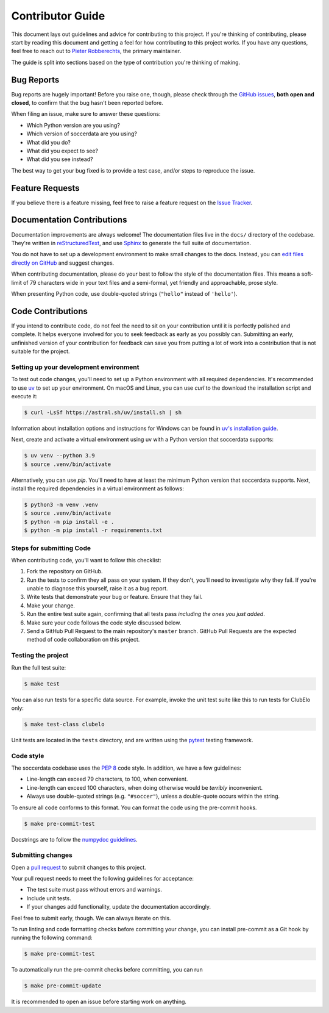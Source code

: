 =================
Contributor Guide
=================

This document lays out guidelines and advice for contributing to this project.
If you're thinking of contributing, please start by reading this document and
getting a feel for how contributing to this project works. If you have any
questions, feel free to reach out to `Pieter Robberechts`_, the primary maintainer.

.. _Pieter Robberechts: https://people.cs.kuleuven.be/~pieter.robberechts/

The guide is split into sections based on the type of contribution you're
thinking of making.


.. _bug-reports:

Bug Reports
-----------

Bug reports are hugely important! Before you raise one, though, please check
through the `GitHub issues`_, **both open and closed**, to confirm that the bug
hasn't been reported before.

When filing an issue, make sure to answer these questions:

- Which Python version are you using?
- Which version of soccerdata are you using?
- What did you do?
- What did you expect to see?
- What did you see instead?

The best way to get your bug fixed is to provide a test case,
and/or steps to reproduce the issue.

.. _GitHub issues: https://github.com/probberechts/soccerdata/issues


Feature Requests
----------------

If you believe there is a feature missing, feel free to raise a feature
request on the `Issue Tracker`_.

.. _Issue tracker: https://github.com/probberechts/soccerdata/issues


Documentation Contributions
---------------------------

Documentation improvements are always welcome! The documentation files live in
the ``docs/`` directory of the codebase. They're written in
`reStructuredText`_, and use `Sphinx`_ to generate the full suite of
documentation.

You do not have to set up a development environment to make small changes to
the docs. Instead, you can `edit files directly on GitHub`_ and suggest changes.

When contributing documentation, please do your best to follow the style of the
documentation files. This means a soft-limit of 79 characters wide in your text
files and a semi-formal, yet friendly and approachable, prose style.

When presenting Python code, use double-quoted strings (``"hello"`` instead of
``'hello'``).

.. _reStructuredText: http://docutils.sourceforge.net/rst.html
.. _Sphinx: http://sphinx-doc.org/index.html
.. _edit files directly on GitHub: https://docs.github.com/en/repositories/working-with-files/managing-files/editing-files


Code Contributions
------------------

If you intend to contribute code, do not feel the need to sit on your
contribution until it is perfectly polished and complete. It helps everyone
involved for you to seek feedback as early as you possibly can. Submitting an
early, unfinished version of your contribution for feedback can save you from
putting a lot of work into a contribution that is not suitable for the
project.

Setting up your development environment
~~~~~~~~~~~~~~~~~~~~~~~~~~~~~~~~~~~~~~~

To test out code changes, you'll need to set up a Python environment with all
required dependencies. It's recommended to use uv_ to set up your environment.
On macOS and Linux, you can use `curl` to the download the installation script
and execute it:

.. code:: console

   $ curl -LsSf https://astral.sh/uv/install.sh | sh


Information about installation options and instructions for Windows can be found in
`uv's installation guide <https://docs.astral.sh/uv/getting-started/installation/>`_.

Next, create and activate a virtual environment using uv with a Python version
that soccerdata supports:

.. code:: console

    $ uv venv --python 3.9
    $ source .venv/bin/activate

Alternatively, you can use `pip`. You'll need to have at least the minimum
Python version that soccerdata supports. Next, install the required
dependencies in a virtual environment as follows:

.. code:: console

    $ python3 -m venv .venv
    $ source .venv/bin/activate
    $ python -m pip install -e .
    $ python -m pip install -r requirements.txt


.. _uv: https://docs.astral.sh/uv

Steps for submitting Code
~~~~~~~~~~~~~~~~~~~~~~~~~

When contributing code, you'll want to follow this checklist:

1. Fork the repository on GitHub.
2. Run the tests to confirm they all pass on your system. If they don't, you'll
   need to investigate why they fail. If you're unable to diagnose this
   yourself, raise it as a bug report.
3. Write tests that demonstrate your bug or feature. Ensure that they fail.
4. Make your change.
5. Run the entire test suite again, confirming that all tests pass *including
   the ones you just added*.
6. Make sure your code follows the code style discussed below.
7. Send a GitHub Pull Request to the main repository's ``master`` branch.
   GitHub Pull Requests are the expected method of code collaboration on this
   project.

Testing the project
~~~~~~~~~~~~~~~~~~~

Run the full test suite:

.. code:: console

   $ make test

You can also run tests for a specific data source.
For example, invoke the unit test suite like this to run tests for ClubElo
only:

.. code:: console

   $ make test-class clubelo

Unit tests are located in the ``tests`` directory,
and are written using the pytest_ testing framework.

.. _pytest: https://pytest.readthedocs.io/

Code style
~~~~~~~~~~~

The soccerdata codebase uses the `PEP 8`_ code style. In addition, we have
a few guidelines:

- Line-length can exceed 79 characters, to 100, when convenient.
- Line-length can exceed 100 characters, when doing otherwise would be *terribly* inconvenient.
- Always use double-quoted strings (e.g. ``"#soccer"``), unless a double-quote occurs within the string.

To ensure all code conforms to this format. You can format the code using the
pre-commit hooks.

.. code:: console

   $ make pre-commit-test

Docstrings are to follow the `numpydoc guidelines`_.

.. _PEP 8: https://pep8.org/
.. _numpydoc guidelines: https://numpydoc.readthedocs.io/en/latest/format.html

Submitting changes
~~~~~~~~~~~~~~~~~~

Open a `pull request`_ to submit changes to this project.

Your pull request needs to meet the following guidelines for acceptance:

- The test suite must pass without errors and warnings.
- Include unit tests.
- If your changes add functionality, update the documentation accordingly.

Feel free to submit early, though. We can always iterate on this.

To run linting and code formatting checks before committing your change, you
can install pre-commit as a Git hook by running the following command:

.. code:: console

   $ make pre-commit-test

To automatically run the pre-commit checks before committing, you can
run

.. code:: console

   $ make pre-commit-update

It is recommended to open an issue before starting work on anything.

.. _pull request: https://github.com/probberechts/soccerdata/pulls
.. github-only
